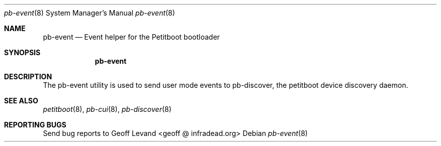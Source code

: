 .\" Copyright (C) 2009 Sony Computer Entertainment Inc.
.\" Copyright 2009 Sony Corp.
.\"
.\" This program is free software; you can redistribute it and/or modify
.\" it under the terms of the GNU General Public License as published by
.\" the Free Software Foundation; version 2 of the License.
.\"
.\" This program is distributed in the hope that it will be useful,
.\" but WITHOUT ANY WARRANTY; without even the implied warranty of
.\" MERCHANTABILITY or FITNESS FOR A PARTICULAR PURPOSE.  See the
.\" GNU General Public License for more details.
.\"
.\" You should have received a copy of the GNU General Public License
.\" along with this program; if not, write to the Free Software
.\" Foundation, Inc., 59 Temple Place, Suite 330, Boston, MA  02111-1307  USA
.\"
.\" Maintainer's Notes:
.\"  * For syntax help see the man pages for 'mdoc' and 'mdoc.samples'.
.\"  * To check syntax use this:
.\"    'groff -C -mtty-char -Tutf8 -man pb-event.8'.
.\"  * To check format use this: 'less pb-event.8'.
.\"
.Dd ""
.Dt pb-event 8
.Os
.\"
.Sh NAME
.\" ====
.Nm pb-event
.Nd Event helper for the Petitboot bootloader
.\"
.Sh SYNOPSIS
.\" ========
.Nm
.\"
.Sh DESCRIPTION
.\" ===========
The pb-event utility is used to send user mode events to pb-discover, the
petitboot device discovery daemon.
.\"
.Sh SEE ALSO
.\" ========
.Xr petitboot 8 , Xr pb-cui 8 , Xr pb-discover 8
.\"
.Sh REPORTING BUGS
.\" ==============
Send bug reports to Geoff Levand <geoff @ infradead.org>
